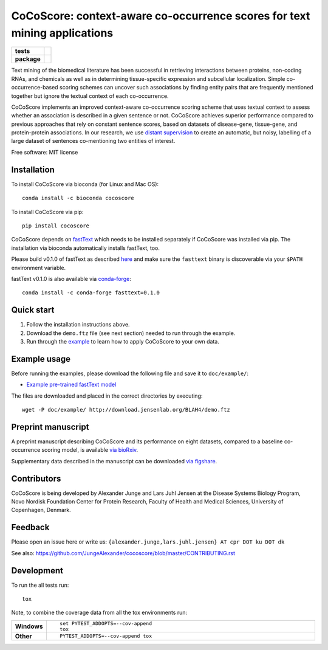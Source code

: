 ================================================================================
CoCoScore: context-aware co-occurrence scores for text mining applications
================================================================================

.. start-badges

.. list-table::
    :stub-columns: 1

    * - tests
      - | |travis|
        |
    * - package
      - | |bioconda| |version| |wheel| |supported-versions|
        | |supported-implementations| |commits-since|



.. |travis| image:: https://travis-ci.org/JungeAlexander/cocoscore.svg?branch=master
    :alt: Travis-CI Build Status
    :target: https://travis-ci.org/JungeAlexander/cocoscore

.. |bioconda| image:: https://img.shields.io/badge/install%20with-bioconda-brightgreen.svg?style=flat-square
    :alt: Install with bioconda
    :target: http://bioconda.github.io/recipes/cocoscore/README.html

.. |version| image:: https://img.shields.io/pypi/v/cocoscore.svg
    :alt: PyPI Package latest release
    :target: https://pypi.python.org/pypi/cocoscore

.. |commits-since| image:: https://img.shields.io/github/commits-since/JungeAlexander/cocoscore/v0.2.0.svg
    :alt: Commits since latest release
    :target: https://github.com/JungeAlexander/cocoscore/compare/v0.2.0...master

.. |wheel| image:: https://img.shields.io/pypi/wheel/cocoscore.svg
    :alt: PyPI Wheel
    :target: https://pypi.python.org/pypi/cocoscore

.. |supported-versions| image:: https://img.shields.io/pypi/pyversions/cocoscore.svg
    :alt: Supported versions
    :target: https://pypi.python.org/pypi/cocoscore

.. |supported-implementations| image:: https://img.shields.io/pypi/implementation/cocoscore.svg
    :alt: Supported implementations
    :target: https://pypi.python.org/pypi/cocoscore


.. end-badges

.. image:: https://github.com/JungeAlexander/cocoscore/blob/master/doc/logos/CoCoScore-text-small.png

Text mining of the biomedical literature has been successful in retrieving interactions between proteins, non-coding RNAs, and chemicals as well as in determining tissue-specific expression and subcellular localization. Simple co-occurrence-based scoring schemes can uncover such associations by finding entity pairs that are frequently mentioned together but ignore the textual context of each co-occurrence.

CoCoScore implements an improved context-aware co-occurrence scoring scheme that uses textual context to assess whether an association is described in a given sentence or not. CoCoScore achieves superior performance compared to previous approaches that rely on constant sentence scores, based on datasets of disease-gene, tissue-gene, and protein-protein associations.
In our research, we use `distant supervision <https://github.com/JungeAlexander/cocoscore/blob/master/doc/example/example.md#appendix-distant-supervision>`_ to create an automatic, but noisy, labelling of a large dataset of sentences co-mentioning two entities of interest.

Free software: MIT license


Installation
============

To install CoCoScore via bioconda (for Linux and Mac OS):


::

    conda install -c bioconda cocoscore


To install CoCoScore via pip:


::

    pip install cocoscore


CoCoScore depends on `fastText <https://fasttext.cc/>`_ which needs to be installed separately if CoCoScore was installed via pip.
The installation via bioconda automatically installs fastText, too.

Please build v0.1.0 of fastText as described `here <https://github.com/facebookresearch/fastText/#building-fasttext-using-make-preferred>`_ and make sure the ``fasttext`` binary is discoverable via your ``$PATH`` environment variable.

fastText v0.1.0 is also available via `conda-forge <https://anaconda.org/conda-forge/fasttext>`_:


::

   conda install -c conda-forge fasttext=0.1.0



Quick start
===========

1. Follow the installation instructions above.
2. Download the ``demo.ftz`` file (see next section) needed to run through the example.
3. Run through the `example <https://github.com/JungeAlexander/cocoscore/blob/master/doc/example/example.md>`_ to learn how to apply CoCoScore to your own data.


Example usage
==============

Before running the examples, please download the following file and save it to ``doc/example/``:

- `Example pre-trained fastText model <http://download.jensenlab.org/BLAH4/demo.ftz>`_

The files are downloaded and placed in the correct directories by executing:

::

    wget -P doc/example/ http://download.jensenlab.org/BLAH4/demo.ftz


Preprint manuscript
====================

A preprint manuscript describing CoCoScore and its performance on eight datasets, compared to a baseline co-occurrence scoring model, is available `via bioRxiv <https://www.biorxiv.org/content/early/2018/10/16/444398>`_.

Supplementary data described in the manuscript can be downloaded `via figshare <https://doi.org/10.6084/m9.figshare.7198280.v1>`_.


Contributors
=============

CoCoScore is being developed by Alexander Junge and Lars Juhl Jensen at the
Disease Systems Biology Program, Novo Nordisk Foundation Center for Protein Research,
Faculty of Health and Medical Sciences, University of Copenhagen, Denmark.


Feedback
===========

Please open an issue here or write us:
``{alexander.junge,lars.juhl.jensen} AT cpr DOT ku DOT dk``

See also: https://github.com/JungeAlexander/cocoscore/blob/master/CONTRIBUTING.rst


Development
===========

To run the all tests run::

    tox

Note, to combine the coverage data from all the tox environments run:

.. list-table::
    :widths: 10 90
    :stub-columns: 1

    - - Windows
      - ::

            set PYTEST_ADDOPTS=--cov-append
            tox

    - - Other
      - ::

            PYTEST_ADDOPTS=--cov-append tox


